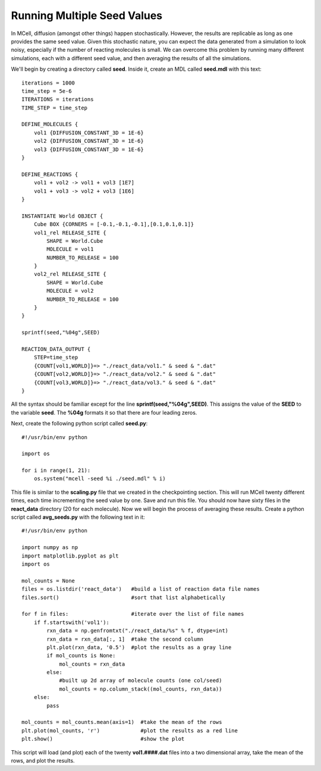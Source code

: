 .. _seed:

*********************************************
Running Multiple Seed Values
*********************************************

In MCell, diffusion (amongst other things) happen stochastically. However, the results are replicable as long as one provides the same seed value. Given this stochastic nature, you can expect the data generated from a simulation to look noisy, especially if the number of reacting molecules is small. We can overcome this problem by running many different simulations, each with a different seed value, and then averaging the results of all the simulations.

We'll begin by creating a directory called **seed**. Inside it, create an MDL called **seed.mdl** with this text::

    iterations = 1000 
    time_step = 5e-6 
    ITERATIONS = iterations
    TIME_STEP = time_step

    DEFINE_MOLECULES {
        vol1 {DIFFUSION_CONSTANT_3D = 1E-6}
        vol2 {DIFFUSION_CONSTANT_3D = 1E-6}
        vol3 {DIFFUSION_CONSTANT_3D = 1E-6}
    }   

    DEFINE_REACTIONS {
        vol1 + vol2 -> vol1 + vol3 [1E7]
        vol1 + vol3 -> vol2 + vol3 [1E6]
    }   

    INSTANTIATE World OBJECT {
        Cube BOX {CORNERS = [-0.1,-0.1,-0.1],[0.1,0.1,0.1]}
        vol1_rel RELEASE_SITE {
            SHAPE = World.Cube
            MOLECULE = vol1
            NUMBER_TO_RELEASE = 100 
        }   
        vol2_rel RELEASE_SITE {
            SHAPE = World.Cube
            MOLECULE = vol2
            NUMBER_TO_RELEASE = 100 
        }   
    }   

    sprintf(seed,"%04g",SEED)

    REACTION_DATA_OUTPUT {
        STEP=time_step
        {COUNT[vol1,WORLD]}=> "./react_data/vol1." & seed & ".dat"
        {COUNT[vol2,WORLD]}=> "./react_data/vol2." & seed & ".dat"
        {COUNT[vol3,WORLD]}=> "./react_data/vol3." & seed & ".dat"
    }

All the syntax should be familiar except for the line **sprintf(seed,"%04g",SEED)**. This assigns the value of the **SEED** to the variable **seed**. The **%04g** formats it so that there are four leading zeros.

Next, create the following python script called **seed.py**::

    #!/usr/bin/env python

    import os

    for i in range(1, 21):
        os.system("mcell -seed %i ./seed.mdl" % i)

This file is similar to the **scaling.py** file that we created in the checkpointing section. This will run MCell twenty different times, each time incrementing the seed value by one. Save and run this file. You should now have sixty files in the **react_data** directory (20 for each molecule). Now we will begin the process of averaging these results. Create a python script called **avg_seeds.py** with the following text in it::

    #!/usr/bin/env python

    import numpy as np
    import matplotlib.pyplot as plt 
    import os

    mol_counts = None
    files = os.listdir('react_data')   #build a list of reaction data file names
    files.sort()                       #sort that list alphabetically

    for f in files:                    #iterate over the list of file names
        if f.startswith('vol1'):
            rxn_data = np.genfromtxt("./react_data/%s" % f, dtype=int)
            rxn_data = rxn_data[:, 1]  #take the second column
            plt.plot(rxn_data, '0.5')  #plot the results as a gray line
            if mol_counts is None:
                mol_counts = rxn_data
            else:
                #built up 2d array of molecule counts (one col/seed)
                mol_counts = np.column_stack((mol_counts, rxn_data))
        else:
            pass

    mol_counts = mol_counts.mean(axis=1)  #take the mean of the rows
    plt.plot(mol_counts, 'r')             #plot the results as a red line
    plt.show()                            #show the plot

This script will load (and plot) each of the twenty **vol1.####.dat** files into a two dimensional array, take the mean of the rows, and plot the results.

